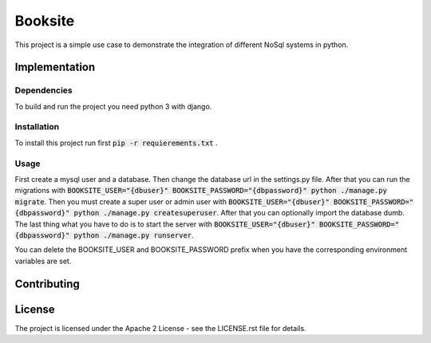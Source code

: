 ##########
Booksite
##########

This project is a simple use case to demonstrate the integration
of different NoSql systems in python.

=================
Implementation
=================

---------------
Dependencies
---------------

To build and run the project you need python 3 with django.

---------------
Installation
---------------

To install this project run first :code:`pip -r requierements.txt`
.

-----------
Usage
-----------

First create a mysql user and a database. Then change the database url in the
settings.py file. After that you can run the migrations with
:code:`BOOKSITE_USER="{dbuser}" BOOKSITE_PASSWORD="{dbpassword}" python ./manage.py migrate`.
Then you must create a super user or admin user with :code:`BOOKSITE_USER="{dbuser}" BOOKSITE_PASSWORD="{dbpassword}" python ./manage.py createsuperuser`.
After that you can optionally import the database dumb.
The last thing what you have to do is to start the server with :code:`BOOKSITE_USER="{dbuser}" BOOKSITE_PASSWORD="{dbpassword}" python ./manage.py runserver`.

You can delete the BOOKSITE_USER and BOOKSITE_PASSWORD prefix when you have the
corresponding environment variables are set.

==============
Contributing
==============

========
License
========

The project is licensed under the Apache 2 License -
see the LICENSE.rst file for details.
